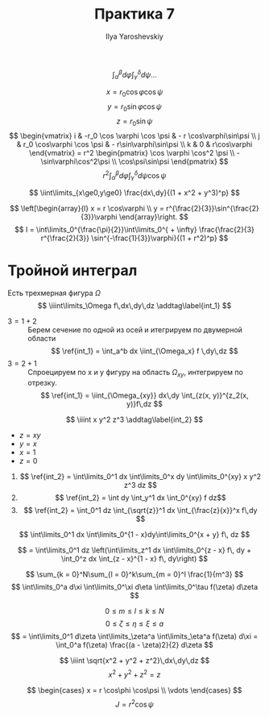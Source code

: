 #+LATEX_CLASS: general
#+TITLE: Практика 7
#+AUTHOR: Ilya Yaroshevskiy

#+begin_task org
\[ \int_\alpha^\beta d\varphi \int_\gamma^\delta d\psi \dots \]
#+end_task
#+begin_solution org
\[ x = r_0 \cos\varphi\cos\psi \]
\[ y = r_0 \sin\varphi\cos\psi \]
\[ z = r_0 \sin\psi \]
\[ \begin{vmatrix}
i & -r_0 \cos \varphi \cos \psi & - r \cos\varphi\sin\psi \\
j & r_0 \cos\varphi \cos \psi & - r\sin\varphi\sin\psi \\
k & 0 & r\cos\varphi
\end{vmatrix} = r^2 \begin{pmatrix}
\cos \varphi \cos^2 \psi \\
-\sin\varphi\cos^2\psi \\
\cos\psi\sin\psi
\end{pmatrix} \]
\[ r^2 \int^\beta_\alpha d\varphi \int_\gamma^\delta d\psi \cos\psi \]
#+end_solution

#+begin_task org
\[ \iint\limits_{x\ge0,y\ge0} \frac{dx\,dy}{(1 + x^2 + y^3)^p} \]
#+end_task
#+begin_solution org
\[ \left[\begin{array}{l}
x = r \cos\varphi \\
y = r^{\frac{2}{3}}\sin^{\frac{2}{3}}\varphi
\end{array}\right. \]
\[ I = \int\limits_0^{\frac{\pi}{2}}\int\limits_0^{ + \infty} \frac{\frac{2}{3} r^{\frac{2}{3}} \sin^{-\frac{1}{3}}\varphi}{(1 + r^2)^p}  \]
#+end_solution
* Тройной интеграл
Есть трехмерная фигура \(\Omega\)
\[ \iiint\limits_\Omega f\,dx\,dy\,dz \addtag\label{int_1} \]
- \(3 = 1 + 2\) :: Берем сечение по одной из осей и итегрируем по двумерной области
 \[ \ref{int_1} = \int_a^b dx \iint_{\Omega_x} f \,dy\,dz \]
- \(3 = 2 + 1\) :: Спроецируем по x и y фигуру на область \(\Omega_{xy}\), интегрируем по отрезку.
  \[ \ref{int_1} = \iint_{\Omega_{xy}} dx\,dy \int_{z(x, y)}^{z_2(x, y)}f\,dz \]
\[ \iiint x y^2 z^3 \addtag\label{int_2} \]
- \(z = xy\)
- \(y = x\)
- \(x = 1\)
- \(z = 0\)

  
1. 
   \[ \ref{int_2} = \int\limits_0^1 dx \int\limits_0^x dy \int\limits_0^{xy} x y^2 z^3 dz \]
2. 
   \[ \ref{int_2} = \int dy \int_y^1 dx \int_0^{xy} f dz\]
3. 
   \[ \ref{int_2} = \int_0^1 dz \int_{\sqrt{z}}^1 dx \int_{\frac{z}{x}}^x f\,dy \]
#+begin_task org
\[ \int\limits_0^1 dx \int\limits_0^{1 - x}dy\int\limits_0^{x + y} f\, dz \]
#+end_task
#+begin_solution org
\[ = \int\limits_0^1 dz \left(\int\limits_z^1 dx \int\limits_0^{z - x} f\, dy + \int_0^z dx \int_{z - x}^{1 - x} f\, dy\right) \]
#+end_solution

#+begin_task org
\[ \sum_{k = 0}^N\sum_{l = 0}^k\sum_{m = 0}^l \frac{1}{m^3} \]
\[ \int\limits_0^a d\xi \int\limits_0^\xi d\eta \int\limits_0^\tau f(\zeta) d\zeta \]
#+end_task
#+begin_solution org
\[ 0 \le m \le l \le k \le N \]
\[ 0 \le \zeta \le \eta \le \xi \le a \]
\[ = \int\limits_0^1 d\zeta \int\limits_\zeta^a \int\limits_\eta^a f(\zeta) d\xi = \int_0^a f(\zeta) \frac{(a - \zeta)2}{2} d\zeta \]
#+end_solution

#+begin_task org
\[ \iiint \sqrt{x^2 + y^2 + z^2}\,dx\,dy\,dz \]
\[ x^2 + y^2 + z^2 = z \]
#+end_task
#+begin_solution org
\[ \begin{cases}
x = r \cos\phi \cos\psi \\
\vdots
\end{cases} \]
\[ J = r^2\cos\psi \]

#+end_solution
